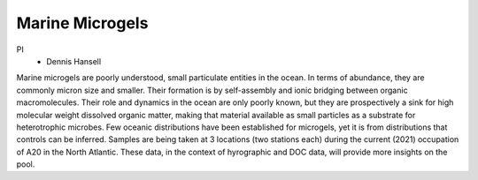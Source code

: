 Marine Microgels
================

PI
  * Dennis Hansell

Marine microgels are poorly understood, small particulate entities in the ocean.
In terms of abundance, they are commonly micron size and smaller.
Their formation is by self-assembly and ionic bridging between organic macromolecules.
Their role and dynamics in the ocean are only poorly known, but they are prospectively a sink for high molecular weight dissolved organic matter, making that material available as small particles as a substrate for heterotrophic microbes.
Few oceanic distributions have been established for microgels, yet it is from distributions that controls can be inferred.
Samples are being taken at 3 locations (two stations each) during the current (2021) occupation of A20 in the North Atlantic.
These data, in the context of hyrographic and DOC data, will provide more insights on the pool.